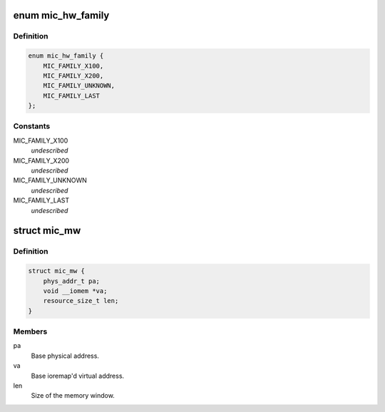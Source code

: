 .. -*- coding: utf-8; mode: rst -*-
.. src-file: drivers/misc/mic/common/mic_dev.h

.. _`mic_hw_family`:

enum mic_hw_family
==================

.. c:type:: enum mic_hw_family

    The hardware family to which a device belongs.

.. _`mic_hw_family.definition`:

Definition
----------

.. code-block:: c

    enum mic_hw_family {
        MIC_FAMILY_X100,
        MIC_FAMILY_X200,
        MIC_FAMILY_UNKNOWN,
        MIC_FAMILY_LAST
    };

.. _`mic_hw_family.constants`:

Constants
---------

MIC_FAMILY_X100
    *undescribed*

MIC_FAMILY_X200
    *undescribed*

MIC_FAMILY_UNKNOWN
    *undescribed*

MIC_FAMILY_LAST
    *undescribed*

.. _`mic_mw`:

struct mic_mw
=============

.. c:type:: struct mic_mw

    MIC memory window

.. _`mic_mw.definition`:

Definition
----------

.. code-block:: c

    struct mic_mw {
        phys_addr_t pa;
        void __iomem *va;
        resource_size_t len;
    }

.. _`mic_mw.members`:

Members
-------

pa
    Base physical address.

va
    Base ioremap'd virtual address.

len
    Size of the memory window.

.. This file was automatic generated / don't edit.

